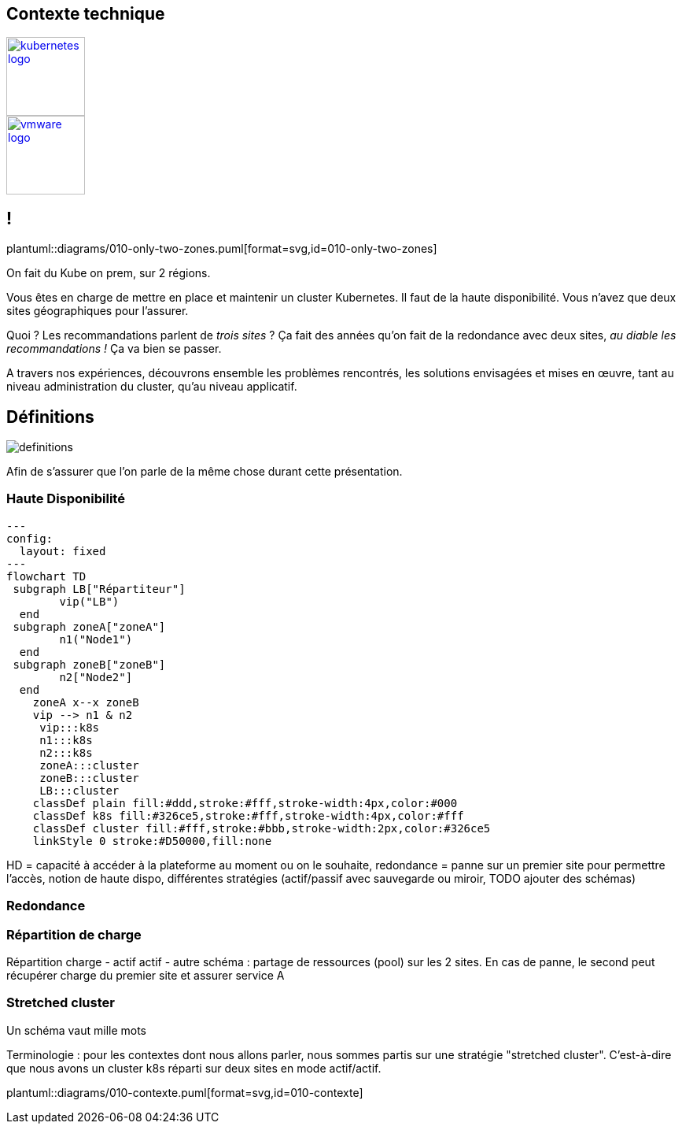 [.columns.is-vcentered]
== Contexte technique

[.column]
--
[link=https://en.m.wikipedia.org/wiki/File:Kubernetes_logo_without_workmark.svg]
image::kubernetes-logo.svg[width=100]
--

[.column]
--
[link=https://fr.wikipedia.org/wiki/VMware#/media/Fichier:Vmware-by-broadcom.svg]
image::vmware-logo.svg[width=100]
--

== !

[.column]
--
plantuml::diagrams/010-only-two-zones.puml[format=svg,id=010-only-two-zones]
--

[.notes]
****
On fait du Kube on prem, sur 2 régions.

Vous êtes en charge de mettre en place et maintenir un cluster Kubernetes. Il faut de la haute disponibilité. Vous n’avez que deux sites géographiques pour l’assurer.

Quoi ? Les recommandations parlent de __trois sites__ ?
Ça fait des années qu’on fait de la redondance avec deux sites, __au diable les recommandations !__ Ça va bien se passer.

A travers nos expériences, découvrons ensemble les problèmes rencontrés, les solutions envisagées et mises en œuvre, tant au niveau administration du cluster, qu'au niveau applicatif.
****

[%notitle]
== Définitions

image::definitions.jpg[]

[.notes]
****
Afin de s'assurer que l'on parle de la même chose durant cette présentation.
****

=== Haute Disponibilité

[.column]
--
[mermaid, target=haute-dispo, format=svg]   
....
---
config:
  layout: fixed
---
flowchart TD
 subgraph LB["Répartiteur"]
        vip("LB")
  end
 subgraph zoneA["zoneA"]
        n1("Node1")
  end
 subgraph zoneB["zoneB"]
        n2["Node2"]
  end
    zoneA x--x zoneB
    vip --> n1 & n2
     vip:::k8s
     n1:::k8s
     n2:::k8s
     zoneA:::cluster
     zoneB:::cluster
     LB:::cluster
    classDef plain fill:#ddd,stroke:#fff,stroke-width:4px,color:#000
    classDef k8s fill:#326ce5,stroke:#fff,stroke-width:4px,color:#fff
    classDef cluster fill:#fff,stroke:#bbb,stroke-width:2px,color:#326ce5
    linkStyle 0 stroke:#D50000,fill:none
....
--

[.notes]
****
HD = capacité à accéder à la plateforme au moment ou on le souhaite, redondance = panne sur un premier site pour permettre l'accès, notion de haute dispo, différentes stratégies (actif/passif avec sauvegarde ou miroir, TODO ajouter des schémas)
****

=== Redondance

=== Répartition de charge

[.notes]
****
Répartition charge - actif actif - autre schéma : partage de ressources (pool) sur les 2 sites. En cas de panne, le second peut récupérer charge du premier site et assurer service A
****

=== Stretched cluster

[.notes]
****
Un schéma vaut mille mots

Terminologie : pour les contextes dont nous allons parler, nous sommes partis sur une stratégie "stretched cluster". C'est-à-dire que nous avons un cluster k8s réparti sur deux sites en mode actif/actif.
****

[.column]
--
plantuml::diagrams/010-contexte.puml[format=svg,id=010-contexte]
--
